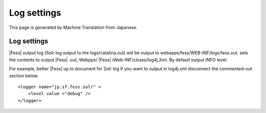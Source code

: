 ============
Log settings
============

This page is generated by Machine Translation from Japanese.

Log settings
============

|Fess| output log (Solr log output to the logs/catalina.out) will be
output to webapps/fess/WEB-INF/logs/fess.out. sets the contents to
output |Fess| .out, Webpps/ |Fess| /Web-INF/clsses/log4j.Xml. By default output
INFO level.

For example, better |Fess| up to document for Solr log if you want to
output in log4j.xml disconnect the commented-out section below.

::

    <logger name="jp.sf.fess.solr" >
        <level value ="debug" />
    </logger>
